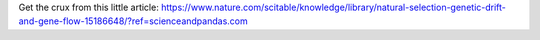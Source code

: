.. title: Gene drift
.. slug: gene-drift
.. date: 2023-11-25 22:04:07 UTC+02:00
.. tags: 
.. category: 
.. link: 
.. description: 
.. type: text

Get the crux from this little article:
https://www.nature.com/scitable/knowledge/library/natural-selection-genetic-drift-and-gene-flow-15186648/?ref=scienceandpandas.com